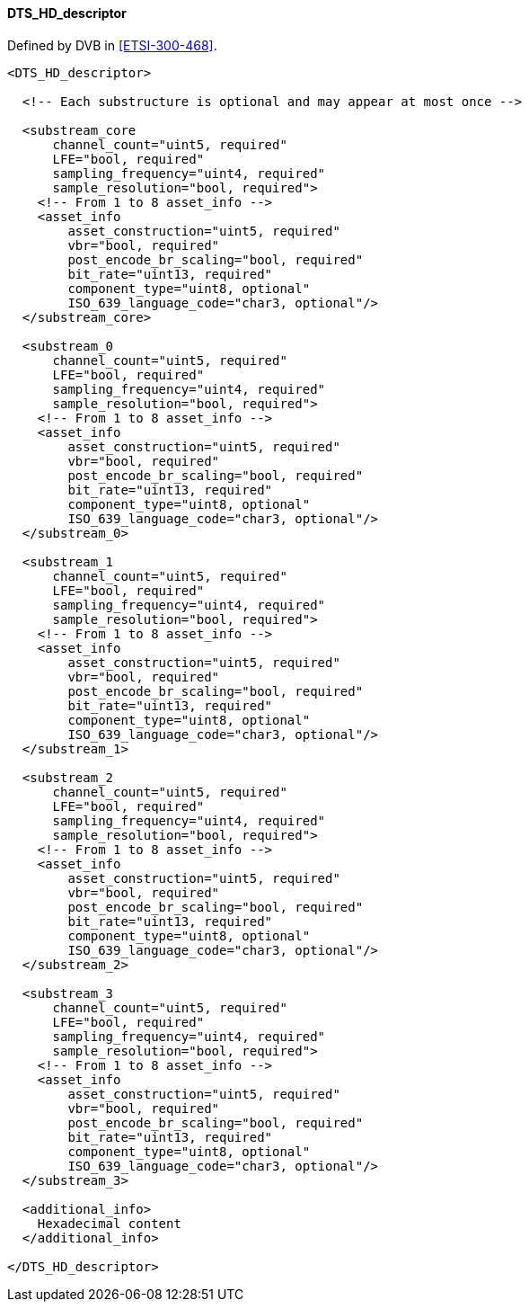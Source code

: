 ==== DTS_HD_descriptor

Defined by DVB in <<ETSI-300-468>>.

[source,xml]
----
<DTS_HD_descriptor>

  <!-- Each substructure is optional and may appear at most once -->

  <substream_core
      channel_count="uint5, required"
      LFE="bool, required"
      sampling_frequency="uint4, required"
      sample_resolution="bool, required">
    <!-- From 1 to 8 asset_info -->
    <asset_info
        asset_construction="uint5, required"
        vbr="bool, required"
        post_encode_br_scaling="bool, required"
        bit_rate="uint13, required"
        component_type="uint8, optional"
        ISO_639_language_code="char3, optional"/>
  </substream_core>

  <substream_0
      channel_count="uint5, required"
      LFE="bool, required"
      sampling_frequency="uint4, required"
      sample_resolution="bool, required">
    <!-- From 1 to 8 asset_info -->
    <asset_info
        asset_construction="uint5, required"
        vbr="bool, required"
        post_encode_br_scaling="bool, required"
        bit_rate="uint13, required"
        component_type="uint8, optional"
        ISO_639_language_code="char3, optional"/>
  </substream_0>

  <substream_1
      channel_count="uint5, required"
      LFE="bool, required"
      sampling_frequency="uint4, required"
      sample_resolution="bool, required">
    <!-- From 1 to 8 asset_info -->
    <asset_info
        asset_construction="uint5, required"
        vbr="bool, required"
        post_encode_br_scaling="bool, required"
        bit_rate="uint13, required"
        component_type="uint8, optional"
        ISO_639_language_code="char3, optional"/>
  </substream_1>

  <substream_2
      channel_count="uint5, required"
      LFE="bool, required"
      sampling_frequency="uint4, required"
      sample_resolution="bool, required">
    <!-- From 1 to 8 asset_info -->
    <asset_info
        asset_construction="uint5, required"
        vbr="bool, required"
        post_encode_br_scaling="bool, required"
        bit_rate="uint13, required"
        component_type="uint8, optional"
        ISO_639_language_code="char3, optional"/>
  </substream_2>

  <substream_3
      channel_count="uint5, required"
      LFE="bool, required"
      sampling_frequency="uint4, required"
      sample_resolution="bool, required">
    <!-- From 1 to 8 asset_info -->
    <asset_info
        asset_construction="uint5, required"
        vbr="bool, required"
        post_encode_br_scaling="bool, required"
        bit_rate="uint13, required"
        component_type="uint8, optional"
        ISO_639_language_code="char3, optional"/>
  </substream_3>

  <additional_info>
    Hexadecimal content
  </additional_info>

</DTS_HD_descriptor>
----
